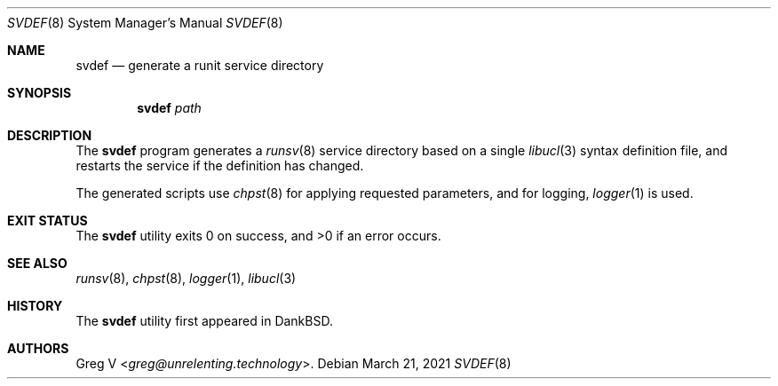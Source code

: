 .Dd March 21, 2021
.Dt SVDEF 8
.Os
.Sh NAME
.Nm svdef
.Nd "generate a runit service directory"
.Sh SYNOPSIS
.Nm
.Ar path
.Sh DESCRIPTION
The
.Nm
program generates a
.Xr runsv 8
service directory based on a single
.Xr libucl 3
syntax definition file, and restarts
the service if the definition has changed.
.Pp
The generated scripts use
.Xr chpst 8
for applying requested parameters, and for logging,
.Xr logger 1
is used.
.Sh EXIT STATUS
.Ex -std
.Sh SEE ALSO
.Xr runsv 8 ,
.Xr chpst 8 ,
.Xr logger 1 ,
.Xr libucl 3
.Sh HISTORY
The
.Nm
utility first appeared in DankBSD.
.Sh AUTHORS
.An Greg V Aq Mt greg@unrelenting.technology .

